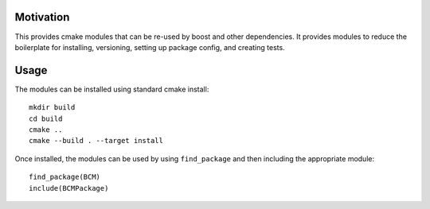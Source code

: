 
==========
Motivation
==========

This provides cmake modules that can be re-used by boost and other dependencies. It provides modules to reduce the boilerplate for installing, versioning, setting up package config, and creating tests.

=====
Usage
=====

The modules can be installed using standard cmake install::

    mkdir build
    cd build
    cmake ..
    cmake --build . --target install

Once installed, the modules can be used by using ``find_package`` and then including the appropriate module::

    find_package(BCM)
    include(BCMPackage)

